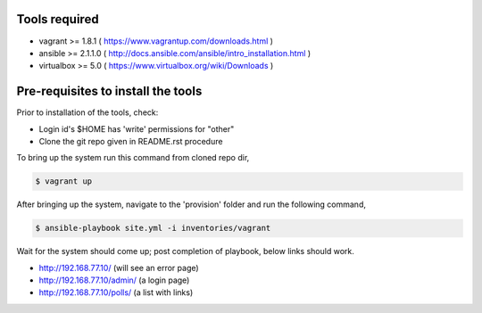 Tools required
==============

- vagrant >= 1.8.1    ( https://www.vagrantup.com/downloads.html )
- ansible >= 2.1.1.0  ( http://docs.ansible.com/ansible/intro_installation.html )
- virtualbox >= 5.0   ( https://www.virtualbox.org/wiki/Downloads )

Pre-requisites to install the tools
===================================

Prior to installation of the tools, check:

- Login id's $HOME has 'write' permissions for "other"
- Clone the git repo given in README.rst procedure

To bring up the system run this command from cloned repo dir,

.. code:: shell

    $ vagrant up

After bringing up the system, navigate to the 'provision' folder and run the following command,

.. code:: shell

    $ ansible-playbook site.yml -i inventories/vagrant


Wait for the system should come up; post completion of playbook, below links should work.

- http://192.168.77.10/            (will see an error page)
- http://192.168.77.10/admin/      (a login page)
- http://192.168.77.10/polls/      (a list with links)


